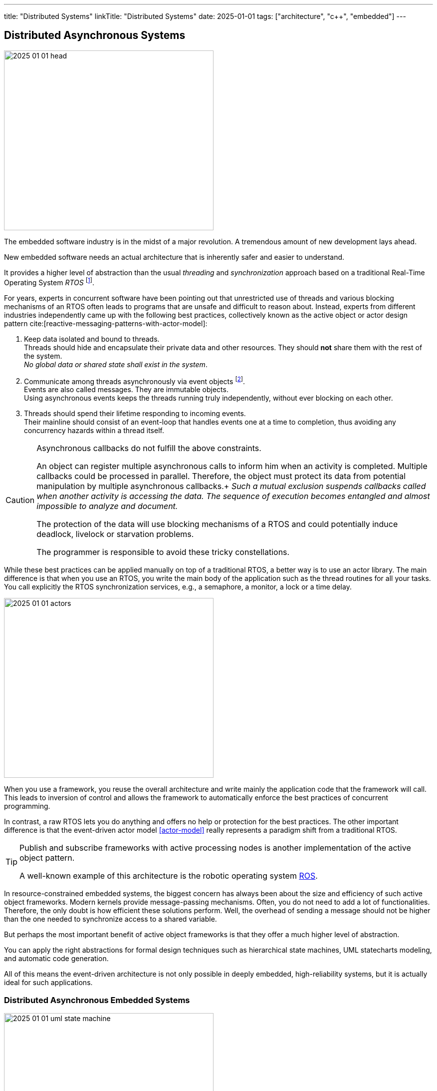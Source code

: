 ---
title: "Distributed Systems"
linkTitle: "Distributed Systems"
date: 2025-01-01
tags: ["architecture", "c++", "embedded"]
---

== Distributed Asynchronous Systems
:author: Marcel Baumann
:email: <marcel.baumann@tangly.net>
:homepage: https://www.tangly.net/
:company: https://www.tangly.net/[tangly llc]
:ref-boost: https://www.boost.org/[boost]
:ref-cap: https://en.wikipedia.org/wiki/CAP_theorem[CAP theorem]
:ref-fsm: https://en.wikipedia.org/wiki/Finite-state_machine[finite state machine]
:ref-two-generals: https://en.wikipedia.org/wiki/Two_Generals%27_Problem[Two Generals' Problem]
:ref-ros: https://www.ros.org/[ROS]
:ref-micro-os-II: https://en.wikipedia.org/wiki/Micro-Controller_Operating_Systems[μC/OS-II]
:ref-qnx: https://en.wikipedia.org/wiki/QNX[QNX]
:ref-free-rtos: https://www.freertos.org/[freeRTOS]

image::2025-01-01-head.png[width=420,height=360,role=left]

The embedded software industry is in the midst of a major revolution.
A tremendous amount of new development lays ahead.

New embedded software needs an actual architecture that is inherently safer and easier to understand.

It provides a higher level of abstraction than the usual _threading_ and _synchronization_ approach based on a traditional Real-Time Operating System _RTOS_
footnote:[I also state the obvious.
All the embedded and distributed solutions I developed the last 35 years follow these design principles.
Task communication is exclusively over message passing or topics.
Various RTOS such RT68, {ref-micro-os-II}, {ref-qnx}, {ref-free-rtos}, {ref-ros} provide all the necessary abstractions.
Platforms such as Linux or Java have these constructs since inception.
Therefore, I never had any deadlocks, lifelocks or starvation in any of the systems I worked on.].

For years, experts in concurrent software have been pointing out that unrestricted use of threads and various blocking mechanisms of an RTOS often leads to programs that are unsafe and difficult to reason about.
Instead, experts from different industries independently came up with the following best practices, collectively known as the active object or actor design pattern cite:[reactive-messaging-patterns-with-actor-model]:

1. Keep data isolated and bound to threads. +
Threads should hide and encapsulate their private data and other resources.
They should *not* share them with the rest of the system. +
_No global data or shared state shall exist in the system_.
2. Communicate among threads asynchronously via event objects
footnote:[Modern realtime operating systems treat interrupt routines as a special and limited kind of threads.
Therefore, interrupt routines also communicate with other components by sending messages.]. +
Events are also called messages.
They are immutable objects. +
Using asynchronous events keeps the threads running truly independently, without ever blocking on each other.
3. Threads should spend their lifetime responding to incoming events. +
Their mainline should consist of an event-loop that handles events one at a time to completion, thus avoiding any concurrency hazards within a thread itself.

[CAUTION]
====
Asynchronous callbacks do not fulfill the above constraints.

An object can register multiple asynchronous calls to inform him when an activity is completed.
Multiple callbacks could be processed in parallel.
Therefore, the object must protect its data from potential manipulation by multiple asynchronous callbacks.+
_Such a mutual exclusion suspends callbacks called when another activity is accessing the data._
_The sequence of execution becomes entangled and almost impossible to analyze and document._

The protection of the data will use blocking mechanisms of a RTOS and could potentially induce deadlock, livelock or starvation problems.

The programmer is responsible to avoid these tricky constellations.
====

While these best practices can be applied manually on top of a traditional RTOS, a better way is to use an actor library.
The main difference is that when you use an RTOS, you write the main body of the application such as the thread routines for all your tasks.
You call explicitly the RTOS synchronization services, e.g., a semaphore, a monitor, a lock or a time delay.

image::2025-01-01-actors.svg[width=420,height=360,role=left]

When you use a framework, you reuse the overall architecture and write mainly the application code that the framework will call.
This leads to inversion of control and allows the framework to automatically enforce the best practices of concurrent programming.

In contrast, a raw RTOS lets you do anything and offers no help or protection for the best practices.
The other important difference is that the event-driven actor model <<actor-model>> really represents a paradigm shift from a traditional RTOS.

[TIP]
====
Publish and subscribe frameworks with active processing nodes is another implementation of the active object pattern.

A well-known example of this architecture is the robotic operating system https://www.ros.org/[ROS].
====

In resource-constrained embedded systems, the biggest concern has always been about the size and efficiency of such active object frameworks.
Modern kernels provide message-passing mechanisms.
Often, you do not need to add a lot of functionalities.
Therefore, the only doubt is how efficient these solutions perform.
Well, the overhead of sending a message should not be higher than the one needed to synchronize access to a shared variable.

But perhaps the most important benefit of active object frameworks is that they offer a much higher level of abstraction.

You can apply the right abstractions for formal design techniques such as hierarchical state machines, UML statecharts modeling, and automatic code generation.

All of this means the event-driven architecture is not only possible in deeply embedded, high-reliability systems, but it is actually ideal for such applications.

=== Distributed Asynchronous Embedded Systems

image::2025-01-01-uml-state-machine.png[width=420,height=360,role=left]
Communication over Messages::
Communication between components is solely through message passing. +
You either send messages directly to another actor, or use a publishing and subscribe metaphor with topics.
The topic approach has a lesser https://en.wikipedia.org/wiki/Coupling_(computer_programming)[coupling] and is easier to extend. +
_Threads communicating through messages do not share data._
_You *never* need synchronization primitives to protect data against concurrent accesses._
No Synchronous Calls::
Synchronous calls have always a blocking semantic.
Under load, liveliness and deadlock problems often occur.
Asynchronous solutions have only deadlock if the {ref-fsm} of communicating actors have a specification error.
Powerful techniques from the telecommunication industry, e.g., ITU SDL, can detect such flaws through formal validation.
Messages are Typed Immutable Objects::
Messages are sent to other tasks.
The sender does not own the messages.
Therefore, the messages should be immutable to prohibit any unwanted changes.
Immutable objects can be cloned and sent simultaneously to all interested parties. +
Messages should convey legible information to the receivers.
Therefore, messages should be typed using good object-oriented modeling techniques.
Idempotent Messages::
The system is more resilient if an idempotent message design is systematically used.
Distributed systems cannot always guaranty single delivery of a specific message without additional and sometimes prohibitive costs.
https://en.wikipedia.org/wiki/Idempotence[Idempotence] can be realized syntactically with a message identifier or semantically by providing invariants for multiple processing of the same message.
Actors are State Machines::
Actors define the internal state of a processing node.
The processing of a message can trigger an action or a state change.
Therefore, actors should always be implemented as state machines.
Nodes are single-Threaded::
Multi-threaded support shall be provided through the library.
Avoid as much as possible to implement multithreaded solutions inside an actor.

Below the standard approach to implement a flat state machine using two nested switch statements:

[source,cpp]
----
State state = INIT;                                 <1>

switch (state) {
    case STATE_1:
        switch (message.id) {                       <2>
            case (ID_A):
                if (guard_1(message)) {             <3>
                    action_a_1(message);            <4>
                    state = STATE_2;
                } else if (guard_2(mesage)) {
                    action_a_2(message)) {
                    state = STATE_3;
                }
                break;
            case (ID_B):
                action_b(message);
                state = STATE_N;
                break;
            ...
        }
    ...
}
----

<1> Current state of the actor.
The type of the variable should be an enumeration.
<2> Identify the message through is identifier.
A message should be a value object.
<3> Evaluate an optional guard condition to decide if the transition will be selected.
<4> Implement the transition from state _STATE_1_ to _STATE_2_ and execute the associated action _action_a_.
It is customary to pass the message as parameter to the function.

The same code in Java would be:

[source,java]
----
State state = INIT;

state = switch (state) {
    case STATE_1 ->
        switch (message.id) {
            case (ID_A):
                if (guard_1(message)) {
                    action_a_1(message);
                    yield STATE_2;
                } else if (guard_2(mesage)) {
                    action_a_2(message));
                    yiedl STATE_3;
                }
            case (ID_B):
                action_b(message);
                yield STATE_N;
            ...
        }
    ...
}
----

The implementation is straight forward mapping of a finite state machine description to the code solution.
If the size of the finite state machine is high, you should extract the second level of switches into local methods.
Each method describes all transitions going out of a specific state.

[CAUTION]
====
The above programmatic approach is limited to flat state machines.

https://en.wikipedia.org/wiki/UML_state_machine[Hierarchical statecharts] as described in the {ref-uml} notation can only be efficiently implemented with a state machine library.
An example of such a library for the Java stack is link:../../../docs/fsm[net.tangly:fsm].
The link:../../../docs/fsm/userguidefsm/[user manual] provides examples of hierarchical finite state machine declarations
footnote:[The {cpp} library {ref-boost} provides two implementations of hierarchical finite state machines.
You can use eiter the _Meta State Machine boost.MSM or https://boost-ext.github.io/sml/[Boost.SML] library.].
footnote:[ROS-2 has state machines libraries e.g., http://smacc.ninja/statechart-vs-msm/[SMAC], https://github.com/robosoft-ai/SMACC2[SMACC2] or
https://github.com/uleroboticsgroup/yasmin[YASMIN].].
If you are using this notation, avoid parallel states.
Parallel states require multithreaded nodes and the semantic is not well-defined.
====

[TIP]
====
You can describe a {ref-fsm} _FSM_ using the UML statechart notation.
Complex events, guards and actions should be documented in tabular form.
====

=== Theory

Asynchronous distributed embedded applications communicating through messages have underlying assumptions.

Global Time::
Distributed systems often have timeouts in their business logic.
The implementation of these requirements is way easier if all nodes in the system have access to a global time.
The time is always very handy to generate log records with a system-wide natural sort order.
https://en.wikipedia.org/wiki/Network_Time_Protocol[Network time protocol] is a concrete implementation to provide global time in a distributed environment. +
The global time is also used to define reliable timeout events encoded in statecharts.
CAP Theorem::
The theorem heavily constraints the selected architecture. +
As an example, we take https://www.ros.org/[ROS-2 Robotic Operating System] and see how it is constrained through the {ref-cap}. +
+
Topics based and message-passing architecture defines the asynchronous approach. +
+
Quality of service is an approach to improving the consistency of a solution at the cost of availability.
Synchronous services simplify the programming model and kill the availability and partitioning of the system. +
Single threaded is the sole solution to avoid reintroducing low-level synchronization mechanisms.+
+
Similar tradeoffs are required if you are using other RTOS or hand coded solutions.
Eventual Consistency::
https://en.wikipedia.org/wiki/Eventual_consistency[Eventual consistency] is a consistency model used in distributed computing to achieve high availability.
It informally guarantees that if no new updates are made to a given data item, eventually all accesses to that item will return the last updated value. +
+
A distributed machine will only support eventual consistency.
If you want to provide ACID, you would need to lock down all sensors and actuators during a distributed transaction.
This is obviously not possible if your machine is processing a request or moving material.

=== Lessons Learnt

Never try to transform a distributed asynchronous system into a synchronously centrally controlled application.
It will never work as expected.

Please just read the {ref-two-generals}
footnote:[The problem description and the mathematical proof were published in 1975.
It is time to acknowledge mathematical proofs about distributed systems and communication protocols.] if you have doubts.

Design smells are polling activities to find out configuration and statuses.
The worst code starts to add delays, timeouts, and retries to build an image of the distributed solution.
It will never work.
You are trying to ignore the {ref-cap}.

_Please never write polling code._

[WARNING]
====

Distributed asynchronous systems always imply a distributed message-based asynchronous architecture.
This design always promotes eventual consistency.

You will never have an atomic global state of the system.

I agree that if you have reliable communication, it would be possible.
The advocates of this solution just forget about the costs of reliability and the consequences as stated in the {ref-cap}.
====

[biblography]
=== Links

- [[[actor-model, 1]]] https://en.wikipedia.org/wiki/Actor_model[Actor Model]

